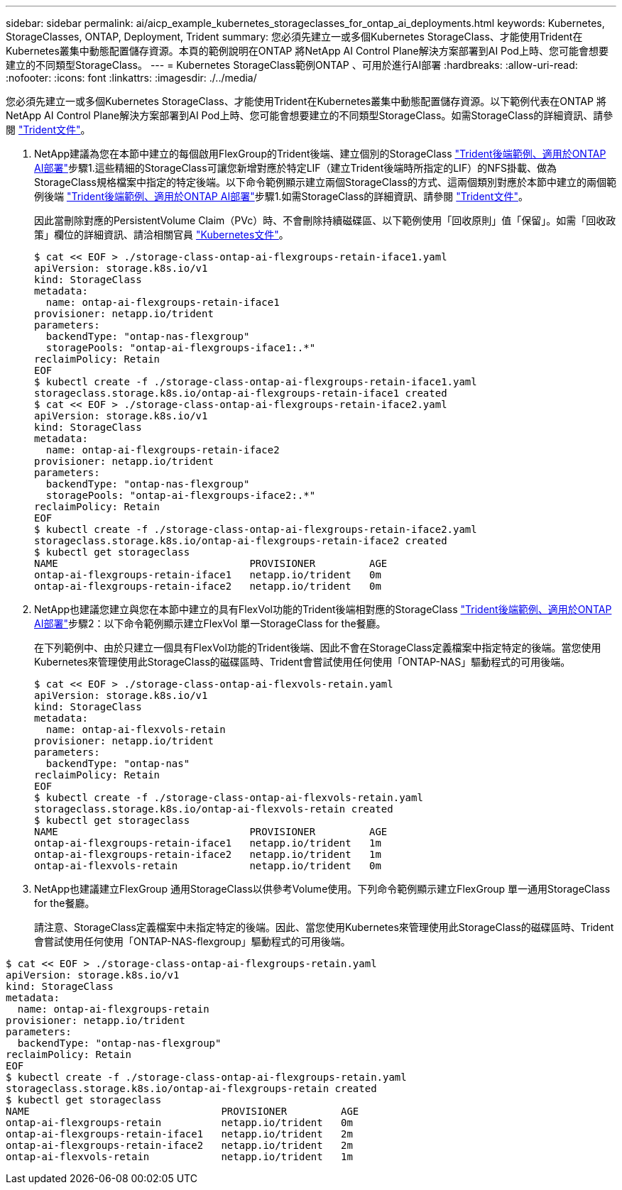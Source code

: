 ---
sidebar: sidebar 
permalink: ai/aicp_example_kubernetes_storageclasses_for_ontap_ai_deployments.html 
keywords: Kubernetes, StorageClasses, ONTAP, Deployment, Trident 
summary: 您必須先建立一或多個Kubernetes StorageClass、才能使用Trident在Kubernetes叢集中動態配置儲存資源。本頁的範例說明在ONTAP 將NetApp AI Control Plane解決方案部署到AI Pod上時、您可能會想要建立的不同類型StorageClass。 
---
= Kubernetes StorageClass範例ONTAP 、可用於進行AI部署
:hardbreaks:
:allow-uri-read: 
:nofooter: 
:icons: font
:linkattrs: 
:imagesdir: ./../media/


[role="lead"]
您必須先建立一或多個Kubernetes StorageClass、才能使用Trident在Kubernetes叢集中動態配置儲存資源。以下範例代表在ONTAP 將NetApp AI Control Plane解決方案部署到AI Pod上時、您可能會想要建立的不同類型StorageClass。如需StorageClass的詳細資訊、請參閱 https://netapp-trident.readthedocs.io/["Trident文件"^]。

. NetApp建議為您在本節中建立的每個啟用FlexGroup的Trident後端、建立個別的StorageClass link:aicp_example_trident_backends_for_ontap_ai_deployments.html["Trident後端範例、適用於ONTAP AI部署"]步驟1.這些精細的StorageClass可讓您新增對應於特定LIF（建立Trident後端時所指定的LIF）的NFS掛載、做為StorageClass規格檔案中指定的特定後端。以下命令範例顯示建立兩個StorageClass的方式、這兩個類別對應於本節中建立的兩個範例後端 link:aicp_example_trident_backends_for_ontap_ai_deployments.html["Trident後端範例、適用於ONTAP AI部署"]步驟1.如需StorageClass的詳細資訊、請參閱 https://netapp-trident.readthedocs.io/["Trident文件"^]。
+
因此當刪除對應的PersistentVolume Claim（PVc）時、不會刪除持續磁碟區、以下範例使用「回收原則」值「保留」。如需「回收政策」欄位的詳細資訊、請洽相關官員 https://kubernetes.io/docs/concepts/storage/storage-classes/["Kubernetes文件"^]。

+
....
$ cat << EOF > ./storage-class-ontap-ai-flexgroups-retain-iface1.yaml
apiVersion: storage.k8s.io/v1
kind: StorageClass
metadata:
  name: ontap-ai-flexgroups-retain-iface1
provisioner: netapp.io/trident
parameters:
  backendType: "ontap-nas-flexgroup"
  storagePools: "ontap-ai-flexgroups-iface1:.*"
reclaimPolicy: Retain
EOF
$ kubectl create -f ./storage-class-ontap-ai-flexgroups-retain-iface1.yaml
storageclass.storage.k8s.io/ontap-ai-flexgroups-retain-iface1 created
$ cat << EOF > ./storage-class-ontap-ai-flexgroups-retain-iface2.yaml
apiVersion: storage.k8s.io/v1
kind: StorageClass
metadata:
  name: ontap-ai-flexgroups-retain-iface2
provisioner: netapp.io/trident
parameters:
  backendType: "ontap-nas-flexgroup"
  storagePools: "ontap-ai-flexgroups-iface2:.*"
reclaimPolicy: Retain
EOF
$ kubectl create -f ./storage-class-ontap-ai-flexgroups-retain-iface2.yaml
storageclass.storage.k8s.io/ontap-ai-flexgroups-retain-iface2 created
$ kubectl get storageclass
NAME                                PROVISIONER         AGE
ontap-ai-flexgroups-retain-iface1   netapp.io/trident   0m
ontap-ai-flexgroups-retain-iface2   netapp.io/trident   0m
....
. NetApp也建議您建立與您在本節中建立的具有FlexVol功能的Trident後端相對應的StorageClass link:aicp_example_trident_backends_for_ontap_ai_deployments.html["Trident後端範例、適用於ONTAP AI部署"]步驟2：以下命令範例顯示建立FlexVol 單一StorageClass for the餐廳。
+
在下列範例中、由於只建立一個具有FlexVol功能的Trident後端、因此不會在StorageClass定義檔案中指定特定的後端。當您使用Kubernetes來管理使用此StorageClass的磁碟區時、Trident會嘗試使用任何使用「ONTAP-NAS」驅動程式的可用後端。

+
....
$ cat << EOF > ./storage-class-ontap-ai-flexvols-retain.yaml
apiVersion: storage.k8s.io/v1
kind: StorageClass
metadata:
  name: ontap-ai-flexvols-retain
provisioner: netapp.io/trident
parameters:
  backendType: "ontap-nas"
reclaimPolicy: Retain
EOF
$ kubectl create -f ./storage-class-ontap-ai-flexvols-retain.yaml
storageclass.storage.k8s.io/ontap-ai-flexvols-retain created
$ kubectl get storageclass
NAME                                PROVISIONER         AGE
ontap-ai-flexgroups-retain-iface1   netapp.io/trident   1m
ontap-ai-flexgroups-retain-iface2   netapp.io/trident   1m
ontap-ai-flexvols-retain            netapp.io/trident   0m
....
. NetApp也建議建立FlexGroup 通用StorageClass以供參考Volume使用。下列命令範例顯示建立FlexGroup 單一通用StorageClass for the餐廳。
+
請注意、StorageClass定義檔案中未指定特定的後端。因此、當您使用Kubernetes來管理使用此StorageClass的磁碟區時、Trident會嘗試使用任何使用「ONTAP-NAS-flexgroup」驅動程式的可用後端。



....
$ cat << EOF > ./storage-class-ontap-ai-flexgroups-retain.yaml
apiVersion: storage.k8s.io/v1
kind: StorageClass
metadata:
  name: ontap-ai-flexgroups-retain
provisioner: netapp.io/trident
parameters:
  backendType: "ontap-nas-flexgroup"
reclaimPolicy: Retain
EOF
$ kubectl create -f ./storage-class-ontap-ai-flexgroups-retain.yaml
storageclass.storage.k8s.io/ontap-ai-flexgroups-retain created
$ kubectl get storageclass
NAME                                PROVISIONER         AGE
ontap-ai-flexgroups-retain          netapp.io/trident   0m
ontap-ai-flexgroups-retain-iface1   netapp.io/trident   2m
ontap-ai-flexgroups-retain-iface2   netapp.io/trident   2m
ontap-ai-flexvols-retain            netapp.io/trident   1m
....